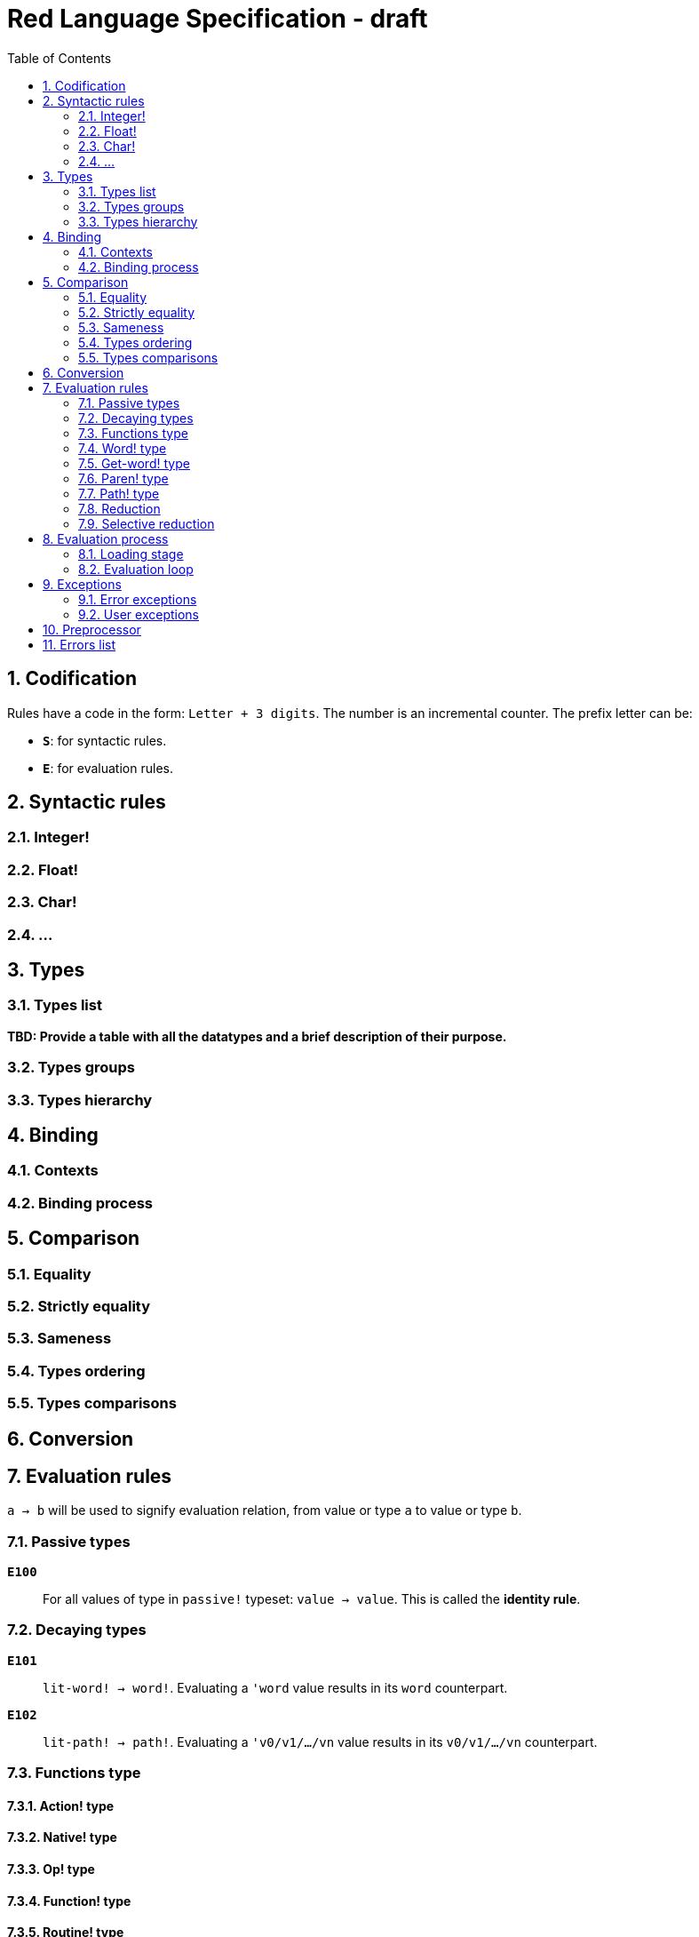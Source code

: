 = Red Language Specification - draft
:imagesdir: /images
:toc:
:numbered:


== Codification

Rules have a code in the form: `Letter + 3 digits`. The number is an incremental counter. The prefix letter can be:

* **`S`**: for syntactic rules.
* **`E`**: for evaluation rules.

== Syntactic rules

=== Integer!

=== Float!

=== Char!

=== ...

== Types

=== Types list

*TBD: Provide a table with all the datatypes and a brief description of their purpose.*

=== Types groups

=== Types hierarchy


== Binding

=== Contexts

=== Binding process


== Comparison

=== Equality

=== Strictly equality

=== Sameness

=== Types ordering

=== Types comparisons


== Conversion


== Evaluation rules

`a -> b` will be used to signify evaluation relation, from value or type `a` to value or type `b`.

=== Passive types

**`E100`**:: For all values of type in `passive!` typeset: `value -> value`. This is called the **identity rule**.

=== Decaying types

**`E101`**:: `lit-word! -> word!`. Evaluating a `'word` value results in its `word` counterpart.

**`E102`**:: `lit-path! -> path!`. Evaluating a `'v0/v1/.../vn` value results in its `v0/v1/.../vn` counterpart.


=== Functions type

==== Action! type

==== Native! type

==== Op! type

==== Function! type

==== Routine! type

==== Options and optional arguments


=== Word! type

=== Get-word! type

=== Paren! type

=== Path! type

=== Reduction

=== Selective reduction


== Evaluation process

=== Loading stage

=== Evaluation loop


== Exceptions

=== Error exceptions

==== Creation

==== Propagation

==== Interception

=== User exceptions

==== Creation

==== Propagation

==== Interception

== Preprocessor


== Errors list
